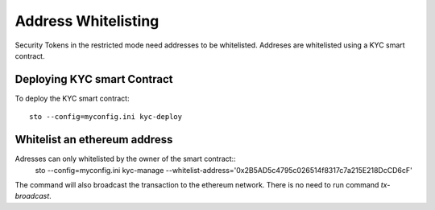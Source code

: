Address Whitelisting
====================

Security Tokens in the restricted mode need addresses to be whitelisted. Addreses are whitelisted using a KYC
smart contract.

Deploying KYC smart Contract
----------------------------

To deploy the KYC smart contract::

    sto --config=myconfig.ini kyc-deploy


Whitelist an ethereum address
-----------------------------

Adresses can only whitelisted by the owner of the smart contract::
    sto --config=myconfig.ini kyc-manage --whitelist-address='0x2B5AD5c4795c026514f8317c7a215E218DcCD6cF'

The command will also broadcast the transaction to the ethereum network. There is no need to run command `tx-broadcast`.
